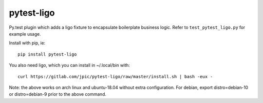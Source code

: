 pytest-ligo
~~~~~~~~~~~

Py.test plugin which adds a ligo fixture to encapsulate boilerplate business
logic. Refer to ``test_pytest_ligo.py`` for example usage.

Install with pip, ie::

    pip install pytest-ligo

You also need ligo, which you can install in ~/.local/bin with::

    curl https://gitlab.com/jpic/pytest-ligo/raw/master/install.sh | bash -eux -

Note: the above works on arch linux and ubuntu-18.04 without extra
configuration. For debian, export distro=debian-10 or distro=debian-9 prior to
the above command.
